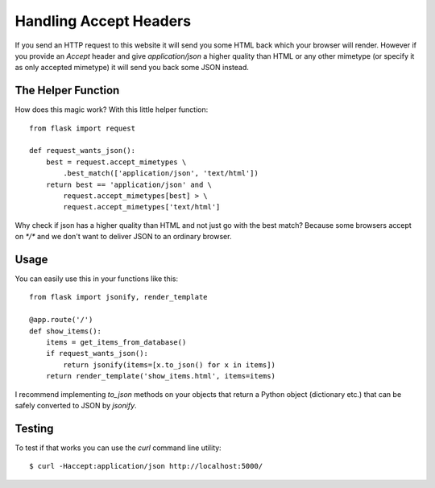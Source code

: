 Handling Accept Headers
=======================

If you send an HTTP request to this website it will send you some HTML
back which your browser will render. However if you provide an
`Accept` header and give `application/json` a higher quality than HTML
or any other mimetype (or specify it as only accepted mimetype) it
will send you back some JSON instead.


The Helper Function
~~~~~~~~~~~~~~~~~~~

How does this magic work? With this little helper function:


::

    from flask import request
    
    def request_wants_json():
        best = request.accept_mimetypes \
            .best_match(['application/json', 'text/html'])
        return best == 'application/json' and \
            request.accept_mimetypes[best] > \
            request.accept_mimetypes['text/html']


Why check if json has a higher quality than HTML and not just go with
the best match? Because some browsers accept on `*/*` and we don't
want to deliver JSON to an ordinary browser.


Usage
~~~~~

You can easily use this in your functions like this:


::

    from flask import jsonify, render_template
    
    @app.route('/')
    def show_items():
        items = get_items_from_database()
        if request_wants_json():
            return jsonify(items=[x.to_json() for x in items])
        return render_template('show_items.html', items=items)


I recommend implementing `to_json` methods on your objects that return
a Python object (dictionary etc.) that can be safely converted to JSON
by `jsonify`.


Testing
~~~~~~~

To test if that works you can use the `curl` command line utility:

::

    $ curl -Haccept:application/json http://localhost:5000/
.. _http://localhost:5000/: http://localhost:5000/

